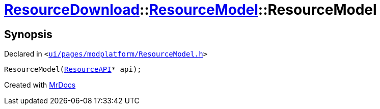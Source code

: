 [#ResourceDownload-ResourceModel-2constructor]
= xref:ResourceDownload.adoc[ResourceDownload]::xref:ResourceDownload/ResourceModel.adoc[ResourceModel]::ResourceModel
:relfileprefix: ../../
:mrdocs:


== Synopsis

Declared in `&lt;https://github.com/PrismLauncher/PrismLauncher/blob/develop/launcher/ui/pages/modplatform/ResourceModel.h#L36[ui&sol;pages&sol;modplatform&sol;ResourceModel&period;h]&gt;`

[source,cpp,subs="verbatim,replacements,macros,-callouts"]
----
ResourceModel(xref:ResourceAPI.adoc[ResourceAPI]* api);
----



[.small]#Created with https://www.mrdocs.com[MrDocs]#
